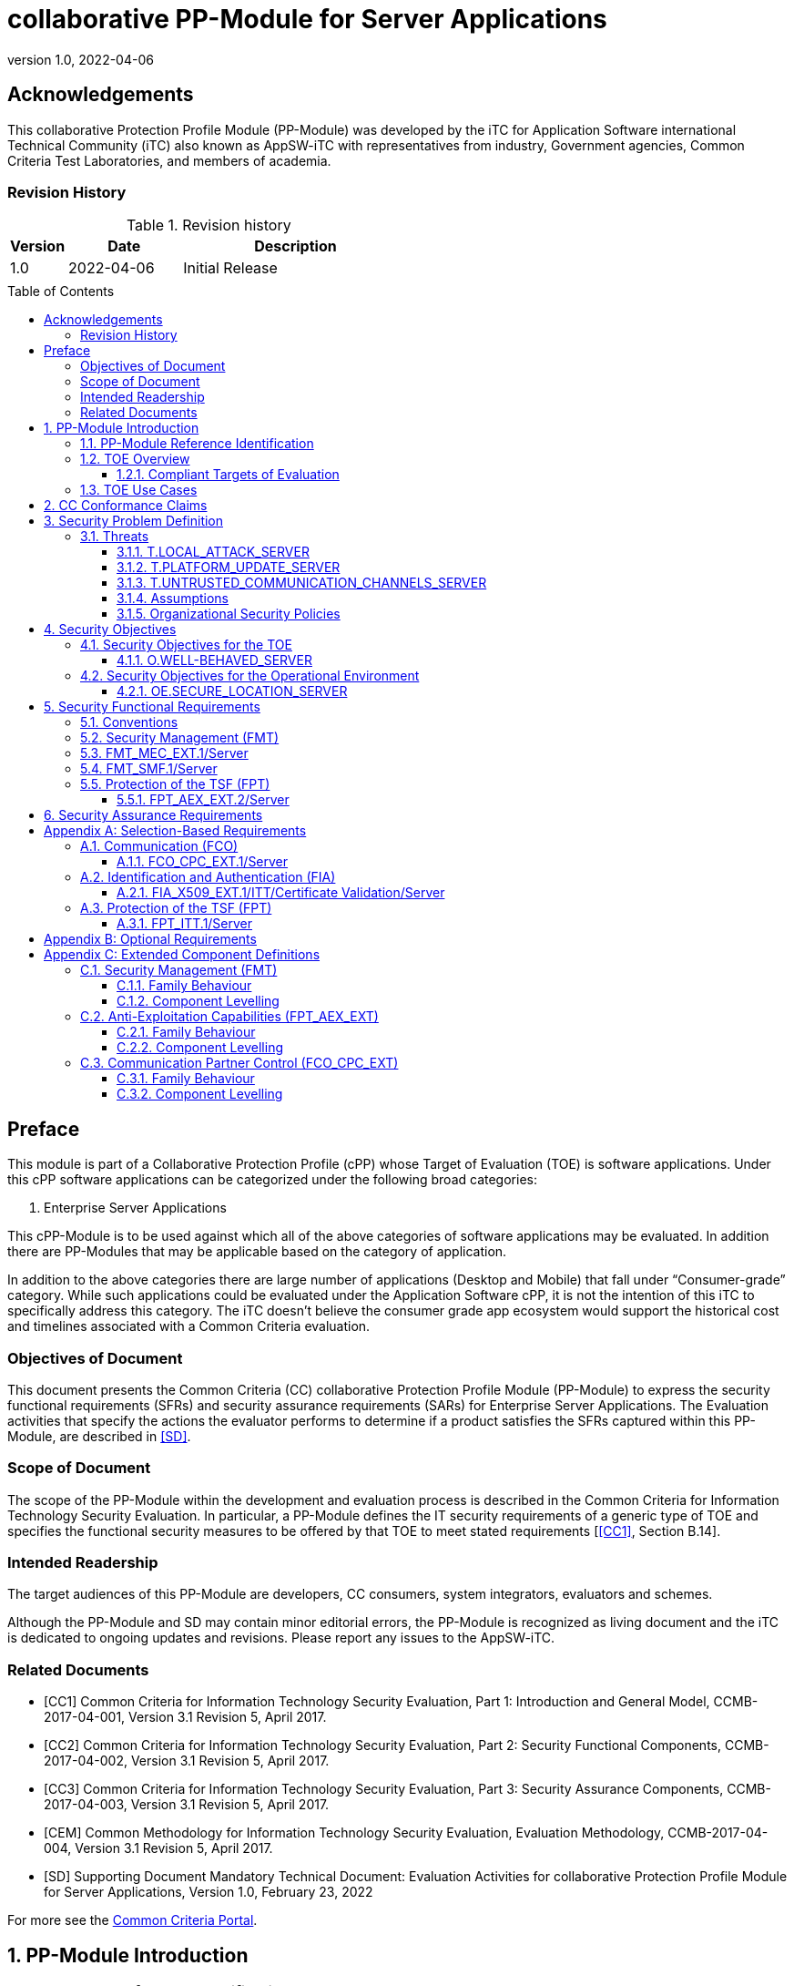 = collaborative PP-Module for Server Applications
:showtitle:
:toc: macro
:toclevels: 7
:sectnums:
:sectnumlevels: 7
:imagesdir: images
:icons: font
:revnumber: 1.0
:revdate: 2022-04-06

:iTC-longname: iTC for Application Software
:iTC-shortname: AppSW-iTC
:iTC-email: cm-itc-mailing-list@gmail.com
:iTC-website: https://appswcpp.github.io/
:iTC-GitHub: https://github.com/appswcpp/repository/
:base-pp: Collaborative Protection Profile for Application Software

:sectnums!:

== Acknowledgements
This collaborative Protection Profile Module (PP-Module) was developed by the {iTC-longname} international Technical Community (iTC) also known as {iTC-shortname} with representatives from industry, Government agencies, Common Criteria Test Laboratories, and members of academia.

=== Revision History

.Revision history
[%header,cols="1,2,4"]
|===
|Version 
|Date 
|Description

|1.0
|2022-04-06
|Initial Release

|
|
|


|===

toc::[]

== Preface

====
This module is part of a Collaborative Protection Profile (cPP) whose Target of Evaluation (TOE) is software applications. Under this cPP software applications can be categorized under the following broad categories:

1.	Enterprise Server Applications

This cPP-Module is to be used against which all of the above categories of software applications may be evaluated. In addition there are PP-Modules that may be applicable based on the category of application.

In addition to the above categories there are large number of applications (Desktop and Mobile) that fall under “Consumer-grade” category. While such applications could be evaluated under the Application Software cPP, it is not the intention of this iTC to specifically address this category. The iTC doesn’t believe the consumer grade app ecosystem would support the historical cost and timelines associated with a Common Criteria evaluation.

====

=== Objectives of Document
This document presents the Common Criteria (CC) collaborative Protection Profile Module (PP-Module) to express the security functional requirements (SFRs) and security assurance requirements (SARs) for Enterprise Server Applications. The Evaluation activities that specify the actions the evaluator performs to determine if a product satisfies the SFRs captured within this PP-Module, are described in <<SD>>.

=== Scope of Document
The scope of the PP-Module within the development and evaluation process is described in the Common Criteria for Information Technology Security Evaluation. In particular, a PP-Module defines the IT security requirements of a generic type of TOE and specifies the functional security measures to be offered by that TOE to meet stated requirements [<<CC1>>, Section B.14].

=== Intended Readership
The target audiences of this PP-Module are developers, CC consumers, system integrators, evaluators and schemes. 

Although the PP-Module and SD may contain minor editorial errors, the PP-Module is recognized as living document and the iTC is dedicated to ongoing updates and revisions. Please report any issues to the {iTC-shortname}. 

=== Related Documents

[bibliography]
* [#CC1]#[CC1]# Common Criteria for Information Technology Security Evaluation, Part 1: Introduction and General Model, CCMB-2017-04-001, Version 3.1 Revision 5, April 2017.
* [#CC2]#[CC2]# Common Criteria for Information Technology Security Evaluation, Part 2: Security Functional Components, CCMB-2017-04-002, Version 3.1 Revision 5, April 2017.
* [#CC3]#[CC3]# Common Criteria for Information Technology Security Evaluation, Part 3: Security Assurance Components, CCMB-2017-04-003, Version 3.1 Revision 5, April 2017.
* [#CEM]#[CEM]# Common Methodology for Information Technology Security Evaluation, Evaluation Methodology, CCMB-2017-04-004, Version 3.1 Revision 5, April 2017.
* [#SD]#[SD]# Supporting Document Mandatory Technical Document: Evaluation Activities for collaborative Protection Profile Module for Server Applications, Version 1.0, February 23, 2022

For more see the http://www.commoncriteriaportal.org/[Common Criteria Portal].

:sectnums:
== PP-Module Introduction

=== PP-Module Reference Identification
- PP-Module Reference: {doctitle}
- PP-Module Version: {revnumber}
- PP-Module Date: {revdate}

=== TOE Overview

==== Compliant Targets of Evaluation

This is a Collaborative Protection Profile (cPP) Module whose Target of Evaluation (TOE) is Enterprise Server Applications. This PP-Module is compatible with the cPP for Application Software. 

=== TOE Use Cases
All use cases of Enterprise Server applications defined in the {base-pp} are applicable to this PP-Module.

== CC Conformance Claims
As defined by the references <<CC1>>, <<CC2>> and <<CC3>>, this PP-Module:

* conforms to the requirements of Common Criteria v3.1, Revision 5,
* is Part 2 extended,
* does not claim conformance to any other security functional requirement packages.

In order to be conformant to this PP-Module, a ST shall demonstrate Exact Conformance. Exact Conformance, as a subset of Strict Conformance as defined by the CC, is defined as the ST containing all of the SFRs in <<Security Functional Requirements>> (these are the mandatory SFRs) of this PP-Module, and potentially SFRs from <<Consistency Rationale>> (these are selection-based SFRs) and <<Selection-Based Requirements>> (these are optional SFRs) of this PP-Module. While iteration is allowed, no additional requirements (from the CC parts 2 or 3, or definitions of extended components not already included in this PP-Module) are allowed to be included in the ST. Further, no SFRs in <<Security Functional Requirements>> of this PP-Module are allowed to be omitted.

== Security Problem Definition

The security problem is described in terms of the threats that the TOE is expected to address, assumptions about its operational environment, and any organizational security policies that the TOE is expected to enforce.

=== Threats

==== T.LOCAL_ATTACK_SERVER 
An attacker can act through unprivileged access on the same computing platform on which the application executes. For example, attackers may provide maliciously formatted input to the application in the form of files or other local communications thus providing unauthorized access to plaintext sensitive data.

SFR Rationale:

* FPT_AEX_EXT.2/Server ensures that the application does not subvert security mechanisms provided by the platform thereby allowing an attacker with local access to exploit the application.

* FMT_MEC_EXT.1/Server ensures that unauthorized access to application’s configuration data is not possible.

* FMT_SMF.1/Server ensures that rogue or misconfigured TOE parts/agents do not compromise the security of the server application.


==== T.PLATFORM_UPDATE_SERVER
Updating the platform that the application operates on could break the application's functionality. As such an end user might choose not to update the platform, thereby preventing the patching of known issues on the platform. An attacker could exploit such unpatched vulnerabilities in the platform to then mount an attack on the application.

SFR Rationale:

* FPT_AEX_EXT.2/Server SFR ensures that the TOE leverages the functionality provided and supported by the platform. This ensures that when the platform is updated, the supported functionality does not break and makes it easier to keep the platform updated without having to worry about breaking the applications running on the platform. 

==== T.UNTRUSTED_COMMUNICATION_CHANNELS_SERVER
Attackers may take advantage of poorly designed or non-secure protocols or poor key management to successfully perform man-in-the middle attacks, replay attacks, etc. Successful attacks will result in loss of confidentiality and integrity of the critical network traffic, and potentially could lead to a compromise of the application itself. Attackers may attempt to target applications that do not use standardized secure tunneling protocols to protect the critical network traffic. This threat is of particular concern when an application uses protocols that have not been subject to extensive peer review.
Additionally attackers may attempt to connect via untrusted entities and use that connectivity to perform various attacks. 

SFR Rationale:

* FCO_CPC_EXT.1/Server SFR ensures that only trusted entities connect with each other.
* FPT_ITT.1/Server SFR ensures that the communication between trusted entities is secure using well known protocols.

==== Assumptions

All Assumptions of the {base-pp} apply also to this PP-Module.
 
==== Organizational Security Policies

There are no OSPs for applications.

== Security Objectives 

=== Security Objectives for the TOE

The following subsections describe objectives for the TOE. Since the {base-pp} does not specify any Objectives for the TOE this section contains only additional Objectives for the TOE related to the PP-Module but independent from the {base-pp}.

==== O.WELL-BEHAVED_SERVER
The TOE shall not circumvent the security controls provided by the underlying platform. 

SFR Rationale:

* FPT_AEX_EXT.2/Server ensures that the app is well-behaved within the narrow context of ensuring security mechanisms of the underlying platforms are not subverted.

=== Security Objectives for the Operational Environment

All objectives for the Operational Environment of the {base-pp} apply also to this PP-Module. Additionally the following objective is added to this PP-Module:

==== OE.SECURE_LOCATION_SERVER

Enterprise servers that run enterprise applications should be housed in a secure location.

== Security Functional Requirements

=== Conventions

The individual security functional requirements are specified in the sections below.
The following conventions are used for the completion of operations:

* [_Italicized text within square brackets_] indicates an operation to be completed by the ST author.

* *Bold text* indicates additional text provided as a refinement.

* [*Bold text within square brackets*] indicates the completion of an assignment.

* [text within square brackets] indicates the completion of a selection.

* Number in parentheses after SFR name, e.g. (1) indicates the completion of an iteration.

* '/Server' has been added to every SFR in this module to distinguish SFRs added from Server modules.

Extended SFRs are identified by having a label “EXT” at the end of the SFR name.

=== Security Management (FMT)

=== FMT_MEC_EXT.1/Server
*FMT_MEC_EXT.1.1/Server*
Read and write access to the TOE’s configuration data shall be limited to Administrator, TOE and [_assignment: list of authorized entities_].

=== FMT_SMF.1/Server
*FMT_SMF.1.1/Server*
The TSF shall be capable of performing the following management functions: 

* configuration of communication with other trusted IT entities
* [_selection:_ 
** _configuration of communication with Agent according to FCO_CPC_EXT.1/Server and FPT_ITT.1/Server_
** _allow/disallow the enrollment of a TOE agent by administrative function or policy,_
** _query agent version,_
** _provide update functionality to agent,_
** _change administrative passwords,_
** _change agent credentials,_
** _configure and change recovery credentials,_
** _configure number of authentication attempts and failed authentication behavior,_
** _[assignment: Other management functions]_]

*Application Note {counter:appnote}:* Functions that relate to management of agents is intended to be used in conjuction with the Agent module, however, it can be used with third party agents that aren't necessarily within the TOE boundary.

=== Protection of the TSF (FPT)

==== FPT_AEX_EXT.2/Server
*FPT_AEX_EXT.2.1/Server*
The application shall be compatible with security features provided by the platform vendor.

*Application Note {counter:appnote}:* This requirement is designed to ensure that platform security features do not need to be disabled in order for the application to run. The assignement in FPT_AEX_EXT.1.3 in the {base-pp} must be None.    

== Security Assurance Requirements

This PP-Module does not define any additional assurance requirements above and beyond what is defined in the {base-pp} that it extends. Application of the SARs to the TOE boundary described by both the claimed base and this PP-Module is sufficient to demonstrate that the claimed SFRs have been implemented correctly by the TOE.

[appendix]
== Selection-Based Requirements
These SFRs apply if and only if an Agent Module is included in the evaluation.

=== Communication (FCO)
==== FCO_CPC_EXT.1/Server
*FCO_CPC_EXT.1.1/Server*
The TSF shall require a Security Administrator to enable communications between any pair of TOE parts before such communication can take place.

*FCO_CPC_EXT.1.2/Server*
The TSF shall implement a registration process in which TOE parts establish and use a communications channel that uses [_selection:_

* _A channel that meets the secure channel requirements in  FPT_ITT.1,_
* _No channel_

].

*Application Note {counter:appnote}:* "No channel" is selected if the component registration is performed via out-of-band manual means.

*FCO_CPC_EXT.1.3/Server*
The TSF shall enable a Security Administrator to disable communications between any pair of TOE parts.

=== Identification and Authentication (FIA)

==== FIA_X509_EXT.1/ITT/Certificate Validation/Server
*FIA_X509_EXT.1.1/ITT/Server*
The application shall [_selection: invoked platform-provided functionality, implement functionality_] to validate certificates in accordance with the following rules:

* RFC 5280 certificate validation and certification path validation supporting a minimum path length of two certificates.
* The certification path must terminate with a trusted CA certificate.
* The TSF shall validate a certification path by ensuring that all CA certificates in the certification path contain the basicConstraints extension with the CA flag set to TRUE.
* The TSF shall validate the revocation status of the certificate using [_selection:_
** _the Online Certificate Status Protocol (OCSP) as specified in RFC 6960,_ 
** _Certificate Revocation List (CRL) as specified in RFC 5280 Section 6.3,_ 
** _Certificate Revocation List (CRL) as specified in RFC 5759 Section 5,_ 
** _an OCSP TLS Status Request Extension (i.e., OCSP stapling) as specified in RFC 6066,_
** _no revocation method_].
* The TSF shall validate the extendedKeyUsage field according to the following rules:
** Server certificates presented for TLS shall have the Server Authentication purpose (id-kp 1 with OID 1.3.6.1.5.5.7.3.1) in the extendedKeyUsage field.
** Client certificates presented for TLS shall have the Client Authentication purpose (id-kp 2 with OID 1.3.6.1.5.5.7.3.2) in the extendedKeyUsage field.
** OCSP certificates presented for OCSP responses shall have the OCSP Signing purpose (id-kp 9 with OID 1.3.6.1.5.5.7.3.9) in the extendedKeyUsage field.

*Application Note {counter:appnote}:* This SFR should be chosen if in FPT_ITT.1/Server protocols selected utilize X.509 certificates for peer authentication. In this case, the use of revocation list checking is optional as there are additional requirements surrounding the enabling and disabling of the ITT channel as defined in FCO_CPC_EXT.1/Server. If revocation checking is not supported, the ST author should select no revocation method. However, if certificate revocation checking is supported, the ST author selects whether this is performed using OCSP or CRLs.

It is acceptable for the TOE to depend on the platform for certification checking (as defined in this SFR) however all the evaluation activities must be performed irrespective of whether the TOE performs the certificate checking or passes the responsibility to the platform.

The TSF shall be capable of supporting a minimum path length of two certificates. That is, it shall support a certificate hierarchy comprising of at least a self-signed root certificate and a TOE identity certificate. 

The TSS shall describe when revocation checking is performed. It is expected that revocation checking is performed when a certificate is used in an authentication step. It is not sufficient to verify the status of a X.509 certificate only when it is loaded onto the device.

If the TOE does not support functionality that uses any of the certificate types listed in the extendedKeyUsage rules in FIA_X509_EXT.1.1 then this is stated in the TSS and the relevant part of the SFR is considered trivially satisfied. However, if the TOE does support functionality that uses certificates of any of these types then the corresponding rule must of course be satisfied as in the SFR.

*FIA_X509_EXT.1.2/ITT/Server*
The application shall only treat a certificate as a CA certificate if the basicConstraints extension is present and the CA flag is set to TRUE.

*Application Note {counter:appnote}:* This requirement applies to certificates that are used and processed by the TSF and restricts the certificates that may be added as trusted CA certificates.


=== Protection of the TSF (FPT)

==== FPT_ITT.1/Server
*FPT_ITT.1.1/Server*
The TSF shall protect TSF data from disclosure and detect its modification when it is transmitted between separate parts of the TOE through the use of [_selection: SSH, TLS, DTLS, HTTPS_].

*Application Note {counter:appnote}:* The data passed in this trusted communication channel are encrypted as defined by the protocol chosen in the selection. The ST author should identify the channels and protocols used by each pair of communicating TOE parts, iterating this SFR as appropriate. 

If certificates are used for authentication in any of the protocols selected above, then FIA_X509_EXT.1/ITT/Server is to be selected.

[appendix]
== Optional Requirements
====
There are currently no Optional requirements. Following section may be applicable in later revisions.
====

[appendix]
== Extended Component Definitions
This appendix contains the definitions for the extended requirements that are used in the PP-Module, including those used in <<Consistency Rationale>> and <<Selection-Based Requirements>> . 

(Note: formatting conventions for selections and assignments in this chapter are those in <<CC2>>.)

=== Security Management (FMT)

==== Family Behaviour

Components in this family address requirements for secure configuration. This is a new family defined for the FMT class.

==== Component Levelling

[#img-FMT-MEC-EXT]
.Component leveling
[ditaa, FMT_MEC_EXT, png]
....
            +---------------------------------------+     +-----+
            |    FPT_MEC_EXT Security Management    |-----|  1  |
            +---------------------------------------+     +-----+
....

FPT_MEC_EXT.1/Server ensures that the TOE is not vulnerable to malicous configuration changes by unauthorized access or an escalation of privledge attack.

*Management: FPT_MEC_EXT.1/Server*

The following actions could be considered for the management functions in FPT:

[loweralpha]
. There are no management activities foreseen

*Audit: FPT_MEC_EXT.1/Server*

The following actions should be auditable if FAU_GEN Security audit data generation is included in the PP/ST:
[loweralpha]
. No audit necessary

*FMT_MEC_EXT.1/Server*

Hierarchical to:	No other components 

Dependencies:		No other components

*FMT_MEC_EXT.1.1/Server* Read and write access to the TOE’s configuration data shall be limited to Administrator, TOE and [_assignment: list of authorized entities_].


=== Anti-Exploitation Capabilities (FPT_AEX_EXT)

==== Family Behaviour
This is a new component within the FPT class which addresses requirements to ensure the TOE is not susceptible to commonly used exploitation methods. Additionally, it ensures that the application doesn’t circumvent security functionality provided by the platform. This is a new family defined for the FPT class.

==== Component Levelling

[#img-FPT-AEX-EXT]
.Component leveling
[ditaa, FPT_AEX_EXT, png]
....
            +---------------------------------------+     +-----+
            |    FPT_AEX_EXT Anti-Exploitation      |-----|  2  |
            +---------------------------------------+     +-----+
....

FPT_AEX_EXT.2 ensures the TOE is not susceptible to commonly used exploitation methods and that it doesn’t circumvent security functionality provided by the platform. 

*Management: FPT_AEX_EXT.2*

The following actions could be considered for the management functions in FPT:

[loweralpha]
. There are no management activities foreseen

*Audit: FPT_AEX_EXT.2*

The following actions should be auditable if FAU_GEN Security audit data generation is included in the PP/ST:
[loweralpha]
. No audit necessary

*FPT_AEX_EXT.2/Server*

Hierarchical to:	No other components 

Dependencies:		No other components

*FPT_AEX_EXT.2.1/Server* The application shall be compatible with security features provided by the platform vendor.

=== Communication Partner Control (FCO_CPC_EXT)

==== Family Behaviour
This is a new component within the FCO class used to define high-level constraints on the ways that partner IT entities communicate. For example, there may be constraints on when communication channels can be used, how they are established, and links to SFRs expressing lower-level security properties of the channels.

==== Component Levelling

[#img-FCO-CPC-EXT]
.Component leveling
[ditaa, FCO_CPC_EXT, png]
....
            +---------------------------------------+     +-----+
            |   FCO_CPC_EXT Component Registration  |-----|  1  |
            +---------------------------------------+     +-----+
....

FCO_CPC_EXT.1/Server Component Registration Channel Definition, requires the TSF to support a registration channel for joining together server and agent TOE parts, and to ensure that the availability of this channel is under the control of an Administrator. It also requires statement of the type of channel used (allowing specification of further lower-level security requirements by reference to other SFRs). 

*Management: FCO_CPC_EXT.1/Server*

The following actions could be considered for the management functions in FPT:

[loweralpha]
. There are no management activities foreseen

*Audit: FCO_CPC_EXT.1/Server*

The following actions should be auditable if FAU_GEN Security audit data generation is included in the PP/ST:
[loweralpha]
. Enabling communications between a pair of TOE parts as in FCO_CPC_EXT.1.1/Server (including identities of the endpoints).
. Disabling communications between a pair of TOE parts as in FCO_CPC_EXT.1.3/Server (including identity of the endpoint that is disabled).

*FCO_CPC_EXT.1/Server*

Hierarchical to:	No other components 

Dependencies:		No other components

*FCO_CPC_EXT.1.1/Server* The TSF shall require a Security Administrator to enable communications between any pair of TOE parts before such communication can take place.

*FCO_CPC_EXT.1.2/Server* The TSF shall implement a registration process in which TOE parts establish and use a communications channel that uses [_selection:_

* _A channel that meets the secure channel requirements in  FPT_ITT.1,_
* _No channel_

].

*FCO_CPC_EXT.1.3/Server* The TSF shall enable a Security Administrator to disable communications between any pair of TOE parts.

